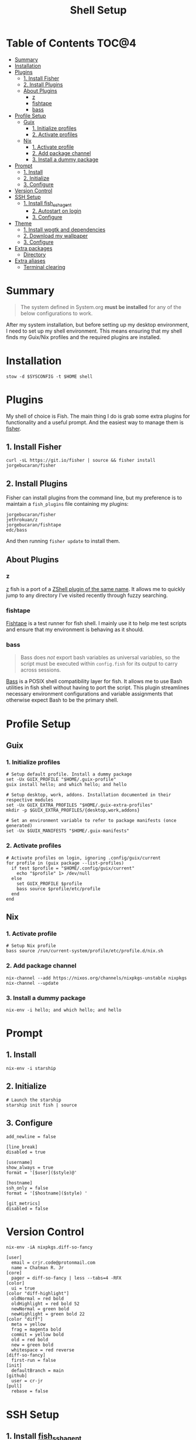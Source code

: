 #+TITLE: Shell Setup
#+PROPERTY: header-args :mkdirp yes

* Table of Contents :TOC@4:
- [[#summary][Summary]]
- [[#installation][Installation]]
- [[#plugins][Plugins]]
  - [[#1-install-fisher][1. Install Fisher]]
  - [[#2-install-plugins][2. Install Plugins]]
  - [[#about-plugins][About Plugins]]
    - [[#z][z]]
    - [[#fishtape][fishtape]]
    - [[#bass][bass]]
- [[#profile-setup][Profile Setup]]
  - [[#guix][Guix]]
    - [[#1-initialize-profiles][1. Initialize profiles]]
    - [[#2-activate-profiles][2. Activate profiles]]
  - [[#nix][Nix]]
    - [[#1-activate-profile][1. Activate profile]]
    - [[#2-add-package-channel][2. Add package channel]]
    - [[#3-install-a-dummy-package][3. Install a dummy package]]
- [[#prompt][Prompt]]
  - [[#1-install][1. Install]]
  - [[#2-initialize][2. Initialize]]
  - [[#3-configure][3. Configure]]
- [[#version-control][Version Control]]
- [[#ssh-setup][SSH Setup]]
  - [[#1-install-fish_ssh_agent][1. Install fish_ssh_agent]]
    - [[#2-autostart-on-login][2. Autostart on login]]
    - [[#3-configure-1][3. Configure]]
- [[#theme][Theme]]
  - [[#1-install-wpgtk-and-dependencies][1. Install wpgtk and dependencies]]
  - [[#2-download-my-wallpaper][2. Download my wallpaper]]
  - [[#3-configure-2][3. Configure]]
- [[#extra-packages][Extra packages]]
  - [[#directory][Directory]]
- [[#extra-aliases][Extra aliases]]
  - [[#terminal-clearing][Terminal clearing]]

* Summary

#+BEGIN_QUOTE
The system defined in System.org *must be installed* for any of the below configurations to work.
#+END_QUOTE

After my system installation, but before setting up my desktop environment, I need to set up my
shell environment. This means ensuring that my shell finds my Guix/Nix profiles and the required
plugins are installed.

* Installation

#+BEGIN_SRC shell
stow -d $SYSCONFIG -t $HOME shell
#+END_SRC

* Plugins

My shell of choice is Fish. The main thing I do is grab some extra plugins for functionality and a useful prompt. And the easiest way to manage them is [[https://github.com/jorgebucaran/fisher][fisher]].

** 1. Install Fisher

#+BEGIN_SRC shell
curl -sL https://git.io/fisher | source && fisher install jorgebucaran/fisher
#+END_SRC

** 2. Install Plugins

Fisher can install plugins from the command line, but my preference is to maintain a =fish_plugins=
file containing my plugins:

#+BEGIN_SRC text :tangle shell/.config/fish/fish_plugins
jorgebucaran/fisher
jethrokuan/z
jorgebucaran/fishtape
edc/bass
#+END_SRC

And then running =fisher update= to install them.

** About Plugins

*** z

[[https://github.com/jethrokuan/z][z]] fish is a port of a [[https://github.com/rupa/z][ZShell plugin of the same name]]. It allows me to quickly jump to any directory I've visited recently through fuzzy searching.

*** fishtape

[[https://github.com/jorgebucaran/fishtape][Fishtape]] is a test runner for fish shell. I mainly use it to help me test scripts and ensure that my environment is behaving as it should.

*** bass

#+BEGIN_QUOTE
Bass does /not/ export bash variables as universal variables, so the script must be executed within
=config.fish= for its output to carry across sessions.
#+END_QUOTE

[[https://github.com/edc/bass][Bass]] is a POSIX shell compatibility layer for fish. It allows me to use Bash utilities in fish shell
without having to port the script. This plugin streamlines necessary environment configurations and
variable assignments that otherwise expect Bash to be the primary shell.

* Profile Setup

** Guix

*** 1. Initialize profiles

#+BEGIN_SRC shell
# Setup default profile. Install a dummy package
set -Ux GUIX_PROFILE "$HOME/.guix-profile"
guix install hello; and which hello; and hello

# Setup desktop, work, addons. Installation documented in their respective modules
set -Ux GUIX_EXTRA_PROFILES "$HOME/.guix-extra-profiles"
mkdir -p $GUIX_EXTRA_PROFILES/{desktop,work,addons}

# Set an environment variable to refer to package manifests (once generated)
set -Ux $GUIX_MANIFESTS "$HOME/.guix-manifests"
#+END_SRC

*** 2. Activate profiles

#+BEGIN_SRC shell :tangle shell/.config/fish/config.fish
# Activate profiles on login, ignoring .config/guix/current
for profile in (guix package --list-profiles)
  if test $profile = "$HOME/.config/guix/current"
    echo "$profile" 1> /dev/null
  else
    set GUIX_PROFILE $profile
    bass source $profile/etc/profile
  end
end
#+END_SRC

** Nix

*** 1. Activate profile

#+BEGIN_SRC shell :tangle shell/.config/fish/config.fish
# Setup Nix profile
bass source /run/current-system/profile/etc/profile.d/nix.sh
#+END_SRC

*** 2. Add package channel

#+BEGIN_SRC shell
nix-channel --add https://nixos.org/channels/nixpkgs-unstable nixpkgs
nix-channel --update
#+END_SRC

*** 3. Install a dummy package
#+BEGIN_SRC shell
nix-env -i hello; and which hello; and hello
#+END_SRC

* Prompt

** 1. Install

#+BEGIN_SRC shell
nix-env -i starship
#+END_SRC

** 2. Initialize

#+BEGIN_SRC shell :tangle shell/.config/fish/config.fish
# Launch the starship
starship init fish | source
#+END_SRC

** 3. Configure

#+BEGIN_SRC conf-toml :tangle shell/.config/starship.toml
add_newline = false

[line_break]
disabled = true

[username]
show_always = true
format = '[$user]($style)@'

[hostname]
ssh_only = false
format = '[$hostname]($style) '

[git_metrics]
disabled = false
#+END_SRC

* Version Control

#+BEGIN_SRC shell
nix-env -iA nixpkgs.diff-so-fancy
#+END_SRC

#+BEGIN_SRC conf-unix :tangle shell/.gitconfig
[user]
  email = crjr.code@protonmail.com
  name = Chatman R. Jr
[core]
  pager = diff-so-fancy | less --tabs=4 -RFX
[color]
  ui = true
[color "diff-highlight"]
  oldNormal = red bold
  oldHighlight = red bold 52
  newNormal = green bold
  newHighlight = green bold 22
[color "diff"]
  meta = yellow
  frag = magenta bold
  commit = yellow bold
  old = red bold
  new = green bold
  whitespace = red reverse
[diff-so-fancy]
  first-run = false
[init]
  defaultBranch = main
[github]
  user = cr-jr
[pull]
  rebase = false
#+END_SRC

* SSH Setup

** 1. Install [[https://github.com/ivakyb/fish_ssh_agent][fish_ssh_agent]]

#+BEGIN_SRC shell
wget https://gitlab.com/kyb/fish_ssh_agent/raw/master/functions/fish_ssh_agent.fish -P ~/.config/fish/functions/
#+END_SRC

*** 2. Autostart on login

#+BEGIN_SRC shell :tangle shell/.config/fish/config.fish
# Activate ssh agent
fish_ssh_agent
#+END_SRC

*** 3. Configure

#+BEGIN_SRC conf :tangle shell/.ssh/config
AddKeysToAgent yes
#+END_SRC

* Theme

The first place my theme gets applied is in the TTY, so it makes sense to define it at the shell level rather than the desktop level. My theme generates its colors from a wallpaper and uses wpgtk to apply them across my interfaces.

** 1. Install wpgtk and dependencies

#+BEGIN_SRC shell
# Download pywal, wpgtk, imagemagick, and colorz backend
# python2 is needed for GTK2 reload and feh for setting the wallpaper
nix-env -iA \
  nixpkgs.python2Full nixpkgs.imagemagick nixpkgs.feh \
  nixpkgs.pywal nixpkgs.colorz nixpkgs.wpgtk
#+END_SRC

** 2. Download my wallpaper

#+BEGIN_SRC shell
# Download wallpaper
set -x WALLPAPER_DIR "$HOME/Pictures/Wallpapers"
mkdir -p $WALLPAPER_DIR
curl -o $WALLPAPER_DIR/liftoff.jpg \
     https://curatedwallpapers.com/wp-content/uploads/Lift-Off-space-minimalism-rocket-technology-future-scaled.jpg
#+END_SRC

** 3. Configure

#+BEGIN_SRC shell
# Set palette, auto-adjust for contrast, reapply
wpg --alpha 90 -a $WALLPAPER_DIR/liftoff.jpg; and wpg -s liftoff.jpg
wpg -A (wpg -c); and wpg -s (wpg -c)

# Install default GTK theme and icon templates, reapply
wpg-install.sh -gi; wpg -s (wpg -c)

# Check the theme in my TTY
bass source $HOME/.cache/wal/colors-tty.sh; and wpg --preview
#+END_SRC

#+BEGIN_SRC shell :tangle shell/.config/fish/config.fish
# Autoload TTY theme on login
bass source $HOME/.cache/wal/colors-tty.sh
#+END_SRC


* Extra packages

** Directory

#+BEGIN_SRC shell
nix-env -iA nixpkgs.lsd
alias -s ls=lsd
alias -s tree="ls --tree"
#+END_SRC

* Extra aliases

** Terminal clearing

#+BEGIN_SRC shell
# terminal clearing
alias -s clear='printf "\033c"'
#+END_SRC
